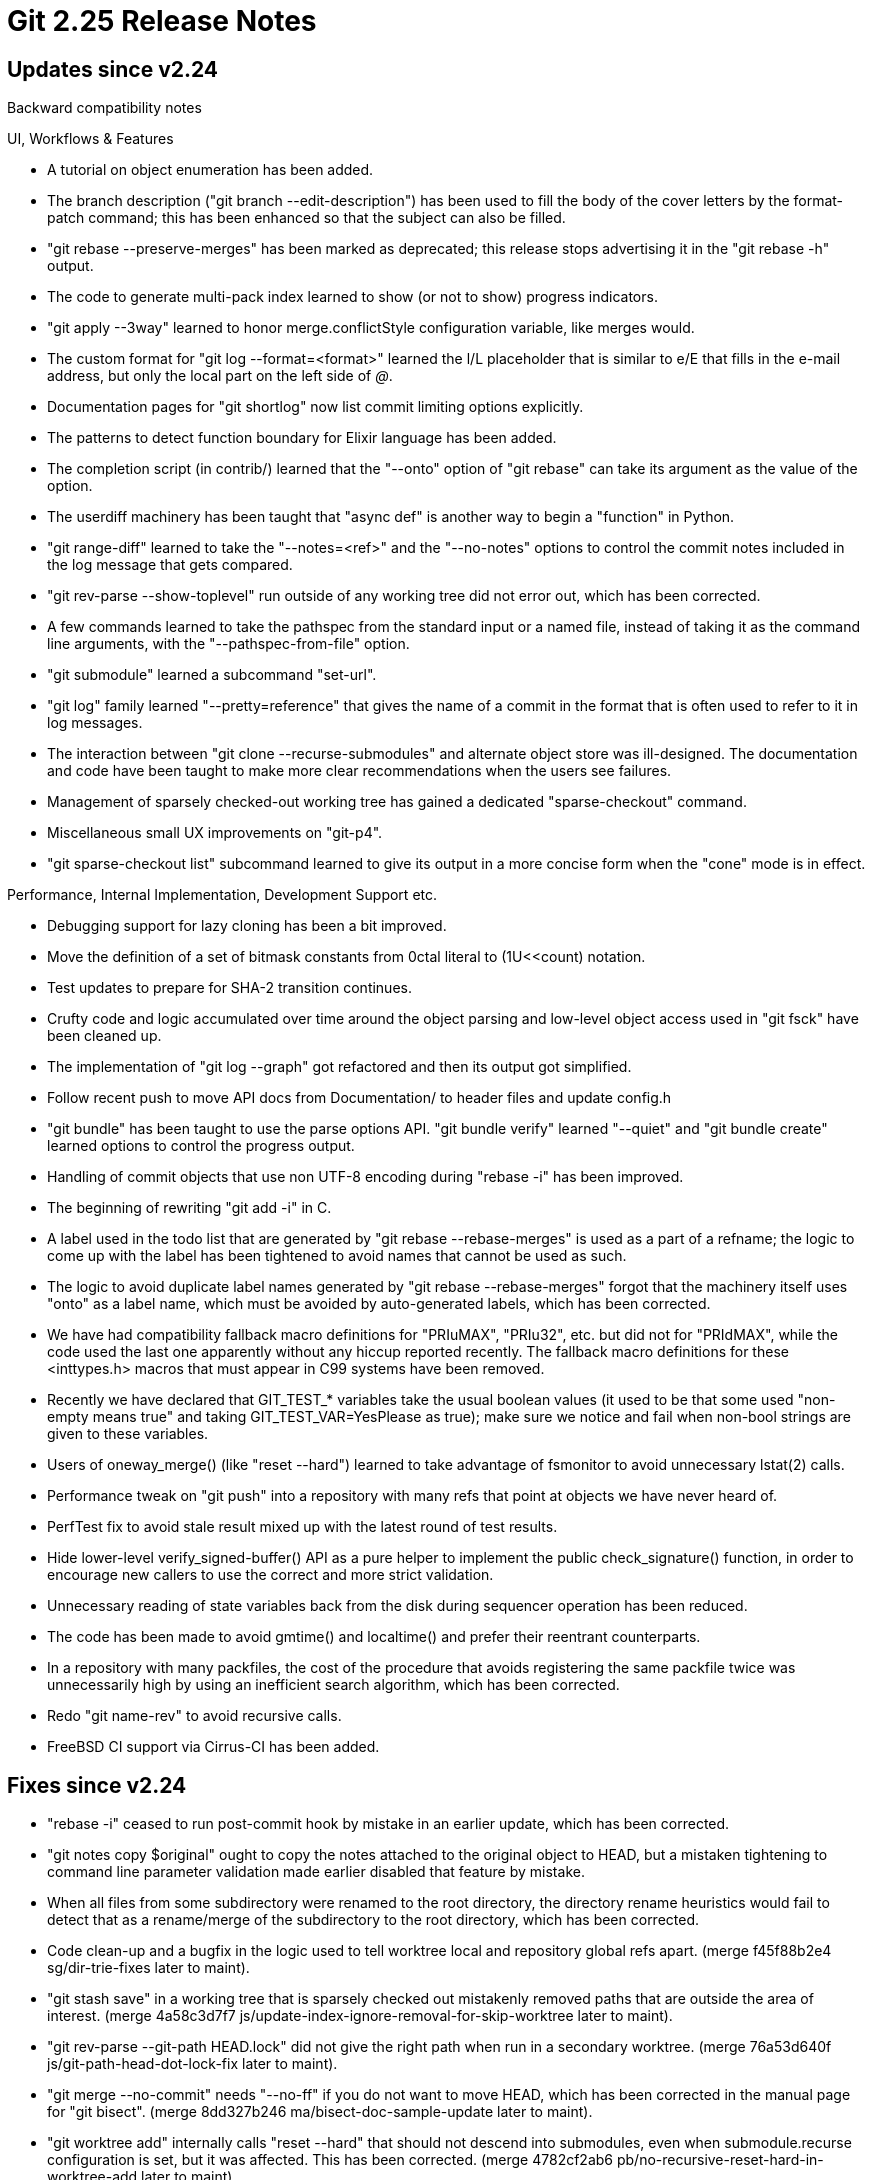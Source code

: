 Git 2.25 Release Notes
======================

Updates since v2.24
-------------------

Backward compatibility notes


UI, Workflows & Features

 * A tutorial on object enumeration has been added.

 * The branch description ("git branch --edit-description") has been
   used to fill the body of the cover letters by the format-patch
   command; this has been enhanced so that the subject can also be
   filled.

 * "git rebase --preserve-merges" has been marked as deprecated; this
   release stops advertising it in the "git rebase -h" output.

 * The code to generate multi-pack index learned to show (or not to
   show) progress indicators.

 * "git apply --3way" learned to honor merge.conflictStyle
   configuration variable, like merges would.

 * The custom format for "git log --format=<format>" learned the l/L
   placeholder that is similar to e/E that fills in the e-mail
   address, but only the local part on the left side of '@'.

 * Documentation pages for "git shortlog" now list commit limiting
   options explicitly.

 * The patterns to detect function boundary for Elixir language has
   been added.

 * The completion script (in contrib/) learned that the "--onto"
   option of "git rebase" can take its argument as the value of the
   option.

 * The userdiff machinery has been taught that "async def" is another
   way to begin a "function" in Python.

 * "git range-diff" learned to take the "--notes=<ref>" and the
   "--no-notes" options to control the commit notes included in the
   log message that gets compared.

 * "git rev-parse --show-toplevel" run outside of any working tree did
   not error out, which has been corrected.

 * A few commands learned to take the pathspec from the standard input
   or a named file, instead of taking it as the command line
   arguments, with the "--pathspec-from-file" option.

 * "git submodule" learned a subcommand "set-url".

 * "git log" family learned "--pretty=reference" that gives the name
   of a commit in the format that is often used to refer to it in log
   messages.

 * The interaction between "git clone --recurse-submodules" and
   alternate object store was ill-designed.  The documentation and
   code have been taught to make more clear recommendations when the
   users see failures.

 * Management of sparsely checked-out working tree has gained a
   dedicated "sparse-checkout" command.

 * Miscellaneous small UX improvements on "git-p4".

 * "git sparse-checkout list" subcommand learned to give its output in
   a more concise form when the "cone" mode is in effect.


Performance, Internal Implementation, Development Support etc.

 * Debugging support for lazy cloning has been a bit improved.

 * Move the definition of a set of bitmask constants from 0ctal
   literal to (1U<<count) notation.

 * Test updates to prepare for SHA-2 transition continues.

 * Crufty code and logic accumulated over time around the object
   parsing and low-level object access used in "git fsck" have been
   cleaned up.

 * The implementation of "git log --graph" got refactored and then its
   output got simplified.

 * Follow recent push to move API docs from Documentation/ to header
   files and update config.h

 * "git bundle" has been taught to use the parse options API.  "git
   bundle verify" learned "--quiet" and "git bundle create" learned
   options to control the progress output.

 * Handling of commit objects that use non UTF-8 encoding during
   "rebase -i" has been improved.

 * The beginning of rewriting "git add -i" in C.

 * A label used in the todo list that are generated by "git rebase
   --rebase-merges" is used as a part of a refname; the logic to come
   up with the label has been tightened to avoid names that cannot be
   used as such.

 * The logic to avoid duplicate label names generated by "git rebase
   --rebase-merges" forgot that the machinery itself uses "onto" as a
   label name, which must be avoided by auto-generated labels, which
   has been corrected.

 * We have had compatibility fallback macro definitions for "PRIuMAX",
   "PRIu32", etc. but did not for "PRIdMAX", while the code used the
   last one apparently without any hiccup reported recently.  The
   fallback macro definitions for these <inttypes.h> macros that must
   appear in C99 systems have been removed.

 * Recently we have declared that GIT_TEST_* variables take the
   usual boolean values (it used to be that some used "non-empty
   means true" and taking GIT_TEST_VAR=YesPlease as true); make
   sure we notice and fail when non-bool strings are given to
   these variables.

 * Users of oneway_merge() (like "reset --hard") learned to take
   advantage of fsmonitor to avoid unnecessary lstat(2) calls.

 * Performance tweak on "git push" into a repository with many refs
   that point at objects we have never heard of.

 * PerfTest fix to avoid stale result mixed up with the latest round
   of test results.

 * Hide lower-level verify_signed-buffer() API as a pure helper to
   implement the public check_signature() function, in order to
   encourage new callers to use the correct and more strict
   validation.

 * Unnecessary reading of state variables back from the disk during
   sequencer operation has been reduced.

 * The code has been made to avoid gmtime() and localtime() and prefer
   their reentrant counterparts.

 * In a repository with many packfiles, the cost of the procedure that
   avoids registering the same packfile twice was unnecessarily high
   by using an inefficient search algorithm, which has been corrected.

 * Redo "git name-rev" to avoid recursive calls.

 * FreeBSD CI support via Cirrus-CI has been added.


Fixes since v2.24
-----------------

 * "rebase -i" ceased to run post-commit hook by mistake in an earlier
   update, which has been corrected.

 * "git notes copy $original" ought to copy the notes attached to the
   original object to HEAD, but a mistaken tightening to command line
   parameter validation made earlier disabled that feature by mistake.

 * When all files from some subdirectory were renamed to the root
   directory, the directory rename heuristics would fail to detect that
   as a rename/merge of the subdirectory to the root directory, which has
   been corrected.

 * Code clean-up and a bugfix in the logic used to tell worktree local
   and repository global refs apart.
   (merge f45f88b2e4 sg/dir-trie-fixes later to maint).

 * "git stash save" in a working tree that is sparsely checked out
   mistakenly removed paths that are outside the area of interest.
   (merge 4a58c3d7f7 js/update-index-ignore-removal-for-skip-worktree later to maint).

 * "git rev-parse --git-path HEAD.lock" did not give the right path
   when run in a secondary worktree.
   (merge 76a53d640f js/git-path-head-dot-lock-fix later to maint).

 * "git merge --no-commit" needs "--no-ff" if you do not want to move
   HEAD, which has been corrected in the manual page for "git bisect".
   (merge 8dd327b246 ma/bisect-doc-sample-update later to maint).

 * "git worktree add" internally calls "reset --hard" that should not
   descend into submodules, even when submodule.recurse configuration
   is set, but it was affected.  This has been corrected.
   (merge 4782cf2ab6 pb/no-recursive-reset-hard-in-worktree-add later to maint).

 * Messages from die() etc. can be mixed up from multiple processes
   without even line buffering on Windows, which has been worked
   around.
   (merge 116d1fa6c6 js/vreportf-wo-buffering later to maint).

 * HTTP transport had possible allocator/deallocator mismatch, which
   has been corrected.

 * The watchman integration for fsmonitor was racy, which has been
   corrected to be more conservative.
   (merge dd0b61f577 kw/fsmonitor-watchman-fix later to maint).

 * Fetching from multiple remotes into the same repository in parallel
   had a bad interaction with the recent change to (optionally) update
   the commit-graph after a fetch job finishes, as these parallel
   fetches compete with each other.  Which has been corrected.

 * Recent update to "git stash pop" made the command empty the index
   when run with the "--quiet" option, which has been corrected.

 * "git fetch" codepath had a big "do not lazily fetch missing objects
   when I ask if something exists" switch.  This has been corrected by
   marking the "does this thing exist?" calls with "if not please do not
   lazily fetch it" flag.

 * Test update to avoid wasted cycles.
   (merge e0316695ec sg/skip-skipped-prereq later to maint).

 * Error handling after "git push" finishes sending the packdata and
   waits for the response to the remote side has been improved.
   (merge ad7a403268 jk/send-pack-remote-failure later to maint).

 * Some codepaths in "gitweb" that forgot to escape URLs generated
   based on end-user input have been corrected.
   (merge a376e37b2c jk/gitweb-anti-xss later to maint).

 * CI jobs for macOS has been made less chatty when updating perforce
   package used during testing.
   (merge 0dbc4a0edf jc/azure-ci-osx-fix-fix later to maint).

 * "git unpack-objects" used to show progress based only on the number
   of received and unpacked objects, which stalled when it has to
   handle an unusually large object.  It now shows the throughput as
   well.
   (merge bae60ba7e9 sg/unpack-progress-throughput later to maint).

 * The sequencer machinery compared the HEAD and the state it is
   attempting to commit to decide if the result would be a no-op
   commit, even when amending a commit, which was incorrect, and
   has been corrected.

 * The code to parse GPG output used to assume incorrectly that the
   finterprint for the primary key would always be present for a valid
   signature, which has been corrected.
   (merge 67a6ea6300 hi/gpg-optional-pkfp-fix later to maint).

 * "git submodule status" and "git submodule status --cached" show
   different things, but the documentation did not cover them
   correctly, which has been corrected.
   (merge 8d483c8408 mg/doc-submodule-status-cached later to maint).

 * "git reset --patch $object" without any pathspec should allow a
   tree object to be given, but incorrectly required a committish,
   which has been corrected.

 * "git submodule status" that is run from a subdirectory of the
   superproject did not work well, which has been corrected.
   (merge 1f3aea22c7 mg/submodule-status-from-a-subdirectory later to maint).

 * The revision walking machinery uses resources like per-object flag
   bits that need to be reset before a new iteration of walking
   begins, but the resources related to topological walk were not
   cleared correctly, which has been corrected.
   (merge 0aa0c2b2ec mh/clear-topo-walk-upon-reset later to maint).

 * TravisCI update.
   (merge 176441bfb5 sg/osx-force-gcc-9 later to maint).

 * While running "revert" or "cherry-pick --edit" for multiple
   commits, a recent regression incorrectly detected "nothing to
   commit, working tree clean", instead of replaying the commits,
   which has been corrected.
   (merge befd4f6a81 sg/assume-no-todo-update-in-cherry-pick later to maint).

 * Work around a issue where a FD that is left open when spawning a
   child process and is kept open in the child can interfere with the
   operation in the parent process on Windows.

 * One kind of progress messages were always given during commit-graph
   generation, instead of following the "if it takes more than two
   seconds, show progress" pattern, which has been corrected.

 * "git rebase" did not work well when format.useAutoBase
   configuration variable is set, which has been corrected.

 * The "diff" machinery learned not to lose added/removed blank lines
   in the context when --ignore-blank-lines and --function-context are
   used at the same time.
   (merge 0bb313a552 rs/xdiff-ignore-ws-w-func-context later to maint).

 * The test on "fast-import" used to get stuck when "fast-import" died
   in the middle.
   (merge 0d9b0d7885 sg/t9300-robustify later to maint).

 * "git format-patch" can take a set of configured format.notes values
   to specify which notes refs to use in the log message part of the
   output.  The behaviour of this was not consistent with multiple
   --notes command line options, which has been corrected.
   (merge e0f9095aaa dl/format-patch-notes-config-fixup later to maint).

 * "git p4" used to ignore lfs.storage configuration variable, which
   has been corrected.
   (merge ea94b16fb8 rb/p4-lfs later to maint).

 * Assorted fixes to the directory traversal API.
   (merge 6836d2fe06 en/fill-directory-fixes later to maint).

 * Forbid pathnames that the platform's filesystem cannot represent on
   MinGW.
   (merge 4dc42c6c18 js/mingw-reserved-filenames later to maint).

 * "git rebase --signoff" stopped working when the command was written
   in C, which has been corrected.
   (merge 4fe7e43c53 en/rebase-signoff-fix later to maint).

 * An earlier update to Git for Windows declared that a tree object is
   invalid if it has a path component with backslash in it, which was
   overly strict, which has been corrected.  The only protection the
   Windows users need is to prevent such path (or any path that their
   filesystem cannot check out) from entering the index.
   (merge 224c7d70fa js/mingw-loosen-overstrict-tree-entry-checks later to maint).

 * The code to write split commit-graph file(s) upon fetching computed
   bogus value for the parameter used in splitting the resulting
   files, which has been corrected.
   (merge 63020f175f ds/commit-graph-set-size-mult later to maint).

 * Other code cleanup, docfix, build fix, etc.
   (merge 80736d7c5e jc/am-show-current-patch-docfix later to maint).
   (merge 8b656572ca sg/commit-graph-usage-fix later to maint).
   (merge 6c02042139 mr/clone-dir-exists-to-path-exists later to maint).
   (merge 44ae131e38 sg/blame-indent-heuristics-is-now-the-default later to maint).
   (merge 0115e5d929 dl/doc-diff-no-index-implies-exit-code later to maint).
   (merge 270de6acbe en/t6024-style later to maint).
   (merge 14c4776d75 ns/test-desc-typofix later to maint).
   (merge 68d40f30c4 dj/typofix-merge-strat later to maint).
   (merge f66e0401ab jk/optim-in-pack-idx-conversion later to maint).
   (merge 169bed7421 rs/parse-options-dup-null-fix later to maint).
   (merge 51bd6be32d rs/use-copy-array-in-mingw-shell-command-preparation later to maint).
   (merge b018719927 ma/t7004 later to maint).
   (merge 932757b0cc ar/install-doc-update-cmds-needing-the-shell later to maint).
   (merge 46efd28be1 ep/guard-kset-tar-headers later to maint).
   (merge 9e5afdf997 ec/fetch-mark-common-refs-trace2 later to maint).
   (merge f0e58b3fe8 pb/submodule-update-fetches later to maint).
   (merge 2a02262078 dl/t5520-cleanup later to maint).
   (merge a4fb016ba1 js/pkt-line-h-typofix later to maint).
   (merge 54a7a64613 rs/simplify-prepare-cmd later to maint).
   (merge 3eae30e464 jk/lore-is-the-archive later to maint).
   (merge 14b7664df8 dl/lore-is-the-archive later to maint).
   (merge 0e40a73a4c po/bundle-doc-clonable later to maint).
   (merge e714b898c6 as/t7812-missing-redirects-fix later to maint).
   (merge 528d9e6d01 jk/perf-wo-git-dot-pm later to maint).
   (merge fc42f20e24 sg/test-squelch-noise-in-commit-bulk later to maint).
   (merge c64368e3a2 bc/t9001-zsh-in-posix-emulation-mode later to maint).
   (merge 11de8dd7ef dr/branch-usage-casefix later to maint).
   (merge e05e8cf074 rs/archive-zip-code-cleanup later to maint).
   (merge 147ee35558 rs/commit-export-env-simplify later to maint).
   (merge 4507ecc771 rs/patch-id-use-oid-to-hex later to maint).
   (merge 51a0a4ed95 mr/bisect-use-after-free later to maint).
   (merge cc2bd5c45d pb/submodule-doc-xref later to maint).
   (merge df5be01669 ja/doc-markup-cleanup later to maint).
   (merge 7c5cea7242 mr/bisect-save-pointer-to-const-string later to maint).
   (merge 20a67e8ce9 js/use-test-tool-on-path later to maint).
   (merge 4e61b2214d ew/packfile-syscall-optim later to maint).
   (merge ace0f86c7f pb/clarify-line-log-doc later to maint).
   (merge 763a59e71c en/merge-recursive-oid-eq-simplify later to maint).
   (merge 4e2c4c0d4f do/gitweb-typofix-in-comments later to maint).
   (merge 421c0ffb02 jb/doc-multi-pack-idx-fix later to maint).
   (merge f8740c586b pm/am-in-body-header-doc-update later to maint).
   (merge 5814d44d9b tm/doc-submodule-absorb-fix later to maint).
